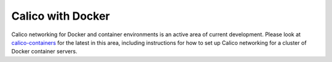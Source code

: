 .. # Copyright (c) 2016 Tigera, Inc. All rights reserved.
   # Copyright (c) Metaswitch Networks 2015. All rights reserved.
   #
   #    Licensed under the Apache License, Version 2.0 (the "License"); you may
   #    not use this file except in compliance with the License. You may obtain
   #    a copy of the License at
   #
   #         http://www.apache.org/licenses/LICENSE-2.0
   #
   #    Unless required by applicable law or agreed to in writing, software
   #    distributed under the License is distributed on an "AS IS" BASIS,
   #    WITHOUT WARRANTIES OR CONDITIONS OF ANY KIND, either express or
   #    implied. See the License for the specific language governing
   #    permissions and limitations under the License.

Calico with Docker
==================

Calico networking for Docker and container environments is an active area of
current development.  Please look at `calico-containers
<https://github.com/projectcalico/calico-containers/blob/master/README.md>`__
for the latest in this area, including instructions for how to set up Calico
networking for a cluster of Docker container servers.

